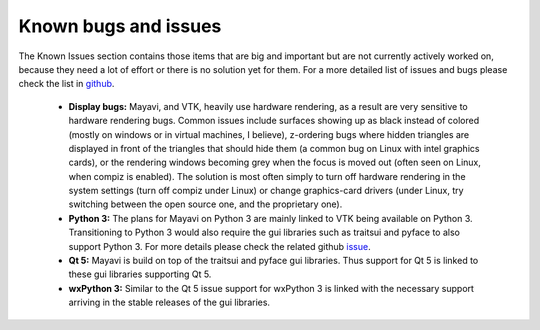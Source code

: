 .. _known_bugs:

Known bugs and issues
======================

The Known Issues section contains those items that are big and
important but are not currently actively worked on, because they need
a lot of effort or there is no solution yet for them. For a more detailed
list of issues and bugs please check the list in github_.


  * **Display bugs:** Mayavi, and VTK, heavily use hardware rendering, as a
    result are very sensitive to hardware rendering bugs. Common
    issues include surfaces showing up as black instead of colored
    (mostly on windows or in virtual machines, I believe), z-ordering
    bugs where hidden triangles are displayed in front of the triangles
    that should hide them (a common bug on Linux with intel graphics
    cards), or the rendering windows becoming grey when the focus is
    moved out (often seen on Linux, when compiz is enabled). The
    solution is most often simply to turn off hardware rendering in the
    system settings (turn off compiz under Linux) or change
    graphics-card drivers (under Linux, try switching between the open
    source one, and the proprietary one).

  * **Python 3:** The plans for Mayavi on Python 3 are mainly linked to VTK
    being available on Python 3. Transitioning to Python 3 would also require
    the gui libraries such as traitsui and pyface to also support Python 3. For
    more details please check the related github `issue
    <https://github.com/enthought/mayavi/issues/84>`_.

  * **Qt 5:** Mayavi is build on top of the traitsui and pyface gui libraries. Thus
    support for Qt 5 is linked to these gui libraries supporting Qt 5.

  * **wxPython 3:** Similar to the Qt 5 issue support for wxPython 3 is linked with
    the necessary support arriving in the stable releases of the gui libraries.

.. _github: https://github.com/enthought/mayavi/issues
